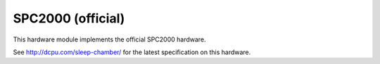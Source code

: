 .. _module-spc2000:

SPC2000 (official)
=============================================

This hardware module implements the official SPC2000 hardware.

See `http://dcpu.com/sleep-chamber/ <http://dcpu.com/sleep-chamber/>`_ for the latest specification on this hardware.